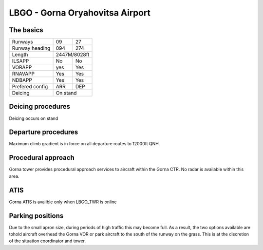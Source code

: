 LBGO - Gorna Oryahovitsa Airport
======================
The basics
""""""""""

+-----------------+--------------+--------------+
| Runways         | 09           | 27           |
+-----------------+--------------+--------------+
| Runway heading  | 094          | 274          |
+-----------------+--------------+--------------+
| Length          |        2447M/8028ft         |
+-----------------+--------------+--------------+
| ILSAPP          | No           | No           |
+-----------------+--------------+--------------+
| VORAPP          | yes          | Yes          |
+-----------------+--------------+--------------+
| RNAVAPP         | Yes          | Yes          |
+-----------------+--------------+--------------+
| NDBAPP          | Yes          | Yes          |
+-----------------+--------------+--------------+
| Prefered config | ARR          | DEP          |
+-----------------+--------------+--------------+
| Deicing         |           On stand          |
+-----------------+--------------+--------------+

Deicing procedures
""""""""""""""""""
Deicing occurs on stand

Departure procedures
""""""""""""""""""""
Maximum climb gradient is in force on all departure routes to 12000ft QNH.

Procedural approach
"""""""""""""""""""
Gorna tower provides procedural approach services to aircraft within the Gorna CTR. No radar is available within this area.

ATIS
""""
Gorna ATIS is availble only when LBGO_TWR is online

Parking positions
"""""""""""""""""

Due to the small apron size, during periods of high traffic this may become full. As a result, the two options available are tohold aircraft overhead the Gorna VOR or park aircraft to the south of the runway on the grass. This is at the discretion of the situation coordinator and tower.
